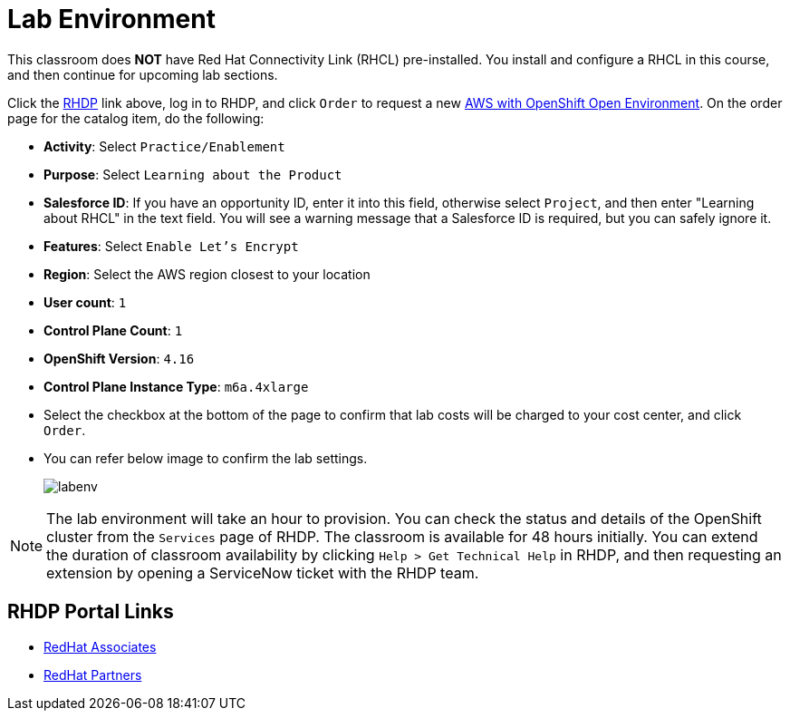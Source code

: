 = Lab Environment

This classroom does *NOT* have Red Hat Connectivity Link (RHCL) pre-installed. You install and configure a RHCL in this course, and then continue for upcoming lab sections.

Click the https://demo.redhat.com/[RHDP] link above, log in to RHDP, and click `Order` to request a new https://demo.redhat.com/catalog?search=AWS+with+OpenShift+Open+Environment&item=babylon-catalog-prod%2Fsandboxes-gpte.sandbox-ocp.prod[AWS with OpenShift Open Environment]. On the order page for the catalog item, do the following:

* *Activity*: Select `Practice/Enablement`
* *Purpose*: Select `Learning about the Product`
* *Salesforce ID*: If you have an opportunity ID, enter it into this field, otherwise select `Project`, and then enter "Learning about RHCL" in the text field. You will see a warning message that a Salesforce ID is required, but you can safely ignore it.
* *Features*: Select `Enable Let's Encrypt`
* *Region*: Select the AWS region closest to your location
* *User count*: `1`
* *Control Plane Count*: `1`
* *OpenShift Version*: `4.16`
* *Control Plane Instance Type*: `m6a.4xlarge`

* Select the checkbox at the bottom of the page to confirm that lab costs will be charged to your cost center, and click `Order`.
* You can refer below image to confirm the lab settings.
+
image::labenv.png[align="center"]

NOTE: The lab environment will take an hour to provision. You can check the status and details of the OpenShift cluster from the `Services` page of RHDP. The classroom is available for 48 hours initially. You can extend the duration of classroom availability by clicking `Help > Get Technical Help` in RHDP, and then requesting an extension by opening a ServiceNow ticket with the RHDP team.

== RHDP Portal Links
* https://demo.redhat.com/[RedHat Associates]
* https://partner.demo.redhat.com/[RedHat Partners]

